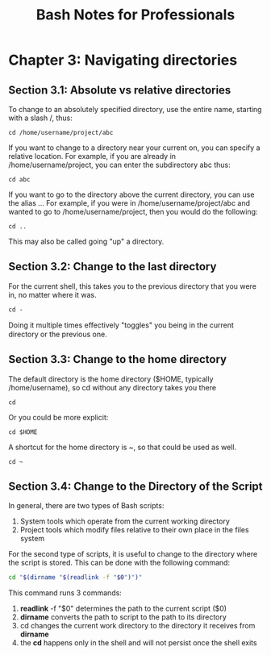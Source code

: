 #+STARTUP: showeverything
#+title: Bash Notes for Professionals

* Chapter 3: Navigating directories

** Section 3.1: Absolute vs relative directories

   To change to an absolutely specified directory, use the entire name, starting
   with a slash /, thus:

   ~cd /home/username/project/abc~

   If you want to change to a directory near your current on, you can specify a
   relative location. For example, if you are already in /home/username/project,
   you can enter the subdirectory abc thus:

   ~cd abc~

   If you want to go to the directory above the current directory, you can use
   the alias ... For example, if you were in /home/username/project/abc and
   wanted to go to /home/username/project, then you would do the following:

   ~cd ..~

   This may also be called going "up" a directory.

   
** Section 3.2: Change to the last directory

   For the current shell, this takes you to the previous directory that you were
   in, no matter where it was.

   ~cd -~

   Doing it multiple times eﬀectively "toggles" you being in the current
   directory or the previous one.


** Section 3.3: Change to the home directory

   The default directory is the home directory ($HOME, typically
   /home/username), so cd without any directory takes you there 

   ~cd~

   Or you could be more explicit: 

   ~cd $HOME~

   A shortcut for the home directory is ~, so that could be used as well.

   ~cd ~~
   
** Section 3.4: Change to the Directory of the Script

   In general, there are two types of Bash scripts: 

   1. System tools which operate from the current working directory
   2. Project tools which modify files relative to their own place in the files system

   For the second type of scripts, it is useful to change to the directory where
   the script is stored. This can be done with the following command:

#+begin_src bash
cd "$(dirname "$(readlink -f "$0")")"
#+end_src

   This command runs 3 commands:
   
   1. *readlink* -f "$0" determines the path to the current script ($0)
   2. *dirname* converts the path to script to the path to its directory
   3. cd changes the current work directory to the directory it receives from *dirname*
   4. the *cd* happens only in the shell and will not persist once the shell exits

